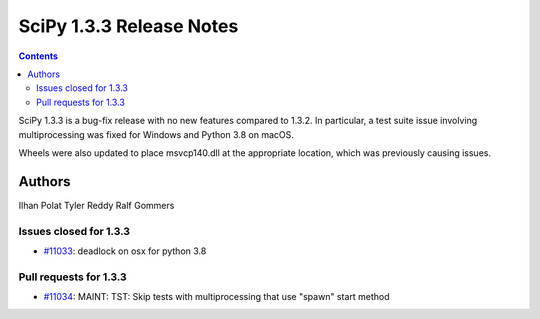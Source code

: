 ==========================
SciPy 1.3.3 Release Notes
==========================

.. contents::

SciPy 1.3.3 is a bug-fix release with no new features
compared to 1.3.2. In particular, a test suite issue
involving multiprocessing was fixed for Windows and
Python 3.8 on macOS.

Wheels were also updated to place msvcp140.dll at the
appropriate location, which was previously causing issues.

Authors
=======

Ilhan Polat
Tyler Reddy
Ralf Gommers

Issues closed for 1.3.3
-----------------------

* `#11033 <https://github.com/scipy/scipy/issues/11033>`__: deadlock on osx for python 3.8


Pull requests for 1.3.3
-----------------------

* `#11034 <https://github.com/scipy/scipy/pull/11034>`__: MAINT: TST: Skip tests with multiprocessing that use "spawn" start method
